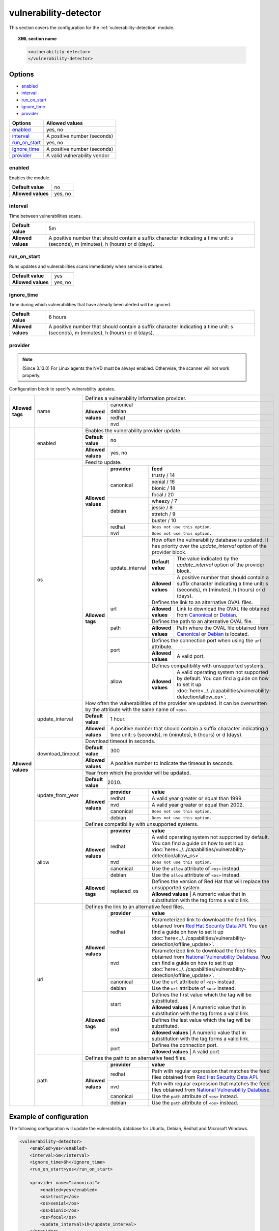 .. Copyright (C) 2020 Wazuh, Inc.

.. _vuln_detector:

vulnerability-detector
======================

.. versionadded:: 3.2.0

This section covers the configuration for the :ref:`vulnerability-detection` module.

.. topic:: XML section name

	.. code-block:: xml

		<vulnerability-detector>
		</vulnerability-detector>

Options
-------

- `enabled`_
- `interval`_
- `run_on_start`_
- `ignore_time`_
- `provider`_

+---------------------------+-----------------------------+
| Options                   | Allowed values              |
+===========================+=============================+
| `enabled`_                | yes, no                     |
+---------------------------+-----------------------------+
| `interval`_               | A positive number (seconds) |
+---------------------------+-----------------------------+
| `run_on_start`_           | yes, no                     |
+---------------------------+-----------------------------+
| `ignore_time`_            | A positive number (seconds) |
+---------------------------+-----------------------------+
| `provider`_               | A valid vulnerability vendor|
+---------------------------+-----------------------------+


enabled
^^^^^^^^

Enables the module.

+--------------------+-----------------------------+
| **Default value**  | no                          |
+--------------------+-----------------------------+
| **Allowed values** | yes, no                     |
+--------------------+-----------------------------+

interval
^^^^^^^^

Time between vulnerabilities scans.

+--------------------+------------------------------------------------------------------------------------------------------------------------------------------+
| **Default value**  | 5m                                                                                                                                       |
+--------------------+------------------------------------------------------------------------------------------------------------------------------------------+
| **Allowed values** | A positive number that should contain a suffix character indicating a time unit: s (seconds), m (minutes), h (hours) or d (days).        |
+--------------------+------------------------------------------------------------------------------------------------------------------------------------------+

run_on_start
^^^^^^^^^^^^

Runs updates and vulnerabilities scans immediately when service is started.

+----------------------+-----------+
| **Default value**    | yes       |
+----------------------+-----------+
| **Allowed values**   | yes, no   |
+----------------------+-----------+

ignore_time
^^^^^^^^^^^^

Time during which vulnerabilities that have already been alerted will be ignored.

+----------------------+------------------------------------------------------------------------------------------------------------------------------------+
| **Default value**    | 6 hours                                                                                                                            |
+----------------------+------------------------------------------------------------------------------------------------------------------------------------+
| **Allowed values**   | A positive number that should contain a suffix character indicating a time unit: s (seconds), m (minutes), h (hours) or d (days).  |
+----------------------+------------------------------------------------------------------------------------------------------------------------------------+

provider
^^^^^^^^

.. note:: (Since 3.13.0) For Linux agents the NVD must be always enabled. Otherwise, the scanner will not work properly.

Configuration block to specify vulnerability updates.

+--------------------+---------------------------+---------------------------------------------------------------------------------------------------------------------------------------------------------------------------------------------------------------------------------------------------------------------------------------------------------------+
|                    |                           | Defines a vulnerability information provider.                                                                                                                                                                                                                                                                 |
|                    |                           +--------------------+------------------------------------------------------------------------------------------------------------------------------------------------------------------------------------------------------------------------------------------------------------------------------------------+
|                    |                           |                    |                                                                                                                                                                                                                                                                                          |
|                    |                           |                    | canonical                                                                                                                                                                                                                                                                                |
|                    |                           |                    |                                                                                                                                                                                                                                                                                          |
|                    |                           |                    +------------------------------------------------------------------------------------------------------------------------------------------------------------------------------------------------------------------------------------------------------------------------------------------+
|                    |                           |                    |                                                                                                                                                                                                                                                                                          |
|                    |                           |                    | debian                                                                                                                                                                                                                                                                                   |
|                    |                           |                    |                                                                                                                                                                                                                                                                                          |
|  **Allowed tags**  | name                      | **Allowed values** +------------------------------------------------------------------------------------------------------------------------------------------------------------------------------------------------------------------------------------------------------------------------------------------+
|                    |                           |                    |                                                                                                                                                                                                                                                                                          |
|                    |                           |                    | redhat                                                                                                                                                                                                                                                                                   |
|                    |                           |                    |                                                                                                                                                                                                                                                                                          |
|                    |                           |                    +------------------------------------------------------------------------------------------------------------------------------------------------------------------------------------------------------------------------------------------------------------------------------------------+
|                    |                           |                    |                                                                                                                                                                                                                                                                                          |
|                    |                           |                    | nvd                                                                                                                                                                                                                                                                                      |
|                    |                           |                    |                                                                                                                                                                                                                                                                                          |
+--------------------+---------------------------+--------------------+------------------------------------------------------------------------------------------------------------------------------------------------------------------------------------------------------------------------------------------------------------------------------------------+
| **Allowed values** |                           | Enables the vulnerability provider update.                                                                                                                                                                                                                                                                    |
|                    | enabled                   +--------------------+------------------------------------------------------------------------------------------------------------------------------------------------------------------------------------------------------------------------------------------------------------------------------------------+
|                    |                           | **Default value**  | no                                                                                                                                                                                                                                                                                       |
|                    |                           +--------------------+------------------------------------------------------------------------------------------------------------------------------------------------------------------------------------------------------------------------------------------------------------------------------------------+
|                    |                           | **Allowed values** | yes, no                                                                                                                                                                                                                                                                                  |
|                    +---------------------------+--------------------+------------------------------------------------------------------------------------------------------------------------------------------------------------------------------------------------------------------------------------------------------------------------------------------+
|                    |                           | Feed to update.                                                                                                                                                                                                                                                                                               |
|                    | os                        +--------------------+--------------+---------------------------------------------------------------------------------------------------------------------------------------------------------------------------------------------------------------------------------------------------------------------------+
|                    |                           |                    | **provider** | **feed**                                                                                                                                                                                                                                                                  |
|                    |                           |                    +--------------+---------------------------------------------------------------------------------------------------------------------------------------------------------------------------------------------------------------------------------------------------------------------------+
|                    |                           |                    |              | trusty / 14                                                                                                                                                                                                                                                               |
|                    |                           |                    |              +---------------------------------------------------------------------------------------------------------------------------------------------------------------------------------------------------------------------------------------------------------------------------+
|                    |                           |                    |              | xenial / 16                                                                                                                                                                                                                                                               |
|                    |                           |                    | canonical    +---------------------------------------------------------------------------------------------------------------------------------------------------------------------------------------------------------------------------------------------------------------------------+
|                    |                           |                    |              | bionic / 18                                                                                                                                                                                                                                                               |
|                    |                           | **Allowed values** |              +---------------------------------------------------------------------------------------------------------------------------------------------------------------------------------------------------------------------------------------------------------------------------+
|                    |                           |                    |              | focal / 20                                                                                                                                                                                                                                                                |
|                    |                           |                    +--------------+---------------------------------------------------------------------------------------------------------------------------------------------------------------------------------------------------------------------------------------------------------------------------+
|                    |                           |                    |              | wheezy / 7                                                                                                                                                                                                                                                                |
|                    |                           |                    |              +---------------------------------------------------------------------------------------------------------------------------------------------------------------------------------------------------------------------------------------------------------------------------+
|                    |                           |                    | debian       | jessie / 8                                                                                                                                                                                                                                                                |
|                    |                           |                    |              +---------------------------------------------------------------------------------------------------------------------------------------------------------------------------------------------------------------------------------------------------------------------------+
|                    |                           |                    |              | stretch / 9                                                                                                                                                                                                                                                               |
|                    |                           |                    |              +---------------------------------------------------------------------------------------------------------------------------------------------------------------------------------------------------------------------------------------------------------------------------+
|                    |                           |                    |              | buster / 10                                                                                                                                                                                                                                                               |
|                    |                           |                    +--------------+---------------------------------------------------------------------------------------------------------------------------------------------------------------------------------------------------------------------------------------------------------------------------+
|                    |                           |                    | redhat       | ``Does not use this option.``                                                                                                                                                                                                                                             |
|                    |                           |                    +--------------+---------------------------------------------------------------------------------------------------------------------------------------------------------------------------------------------------------------------------------------------------------------------------+
|                    |                           |                    | nvd          | ``Does not use this option.``                                                                                                                                                                                                                                             |
|                    |                           +--------------------+--------------+------+--------------------------------------------------------------------------------------------------------------------------------------------------------------------------------------------------------------------------------------------------------------------+
|                    |                           | **Allowed tags**   |                     | How often the vulnerability database is updated. It has priority over the `update_interval` option of the provider block.                                                                                                                                          |
|                    |                           |                    |                     +--------------------+-----------------------------------------------------------------------------------------------------------------------------------------------------------------------------------------------------------------------------------------------+
|                    |                           |                    | update_interval     | **Default value**  | The value indicated by the `update_interval` option of the provider block.                                                                                                                                                                    |
|                    |                           |                    |                     +--------------------+-----------------------------------------------------------------------------------------------------------------------------------------------------------------------------------------------------------------------------------------------+
|                    |                           |                    |                     | **Allowed values** | A positive number that should contain a suffix character indicating a time unit: s (seconds), m (minutes), h (hours) or d (days).                                                                                                             |
|                    |                           |                    +---------------------+--------------------+-----------------------------------------------------------------------------------------------------------------------------------------------------------------------------------------------------------------------------------------------+
|                    |                           |                    |                     | Defines the link to an alternative OVAL files.                                                                                                                                                                                                                     |
|                    |                           |                    | url                 +--------------------+-----------------------------------------------------------------------------------------------------------------------------------------------------------------------------------------------------------------------------------------------+
|                    |                           |                    |                     | **Allowed values** | Link to download the OVAL file obtained from `Canonical <https://people.canonical.com/~ubuntu-security/oval>`_ or `Debian <https://www.debian.org/security/oval>`_.                                                                           |
|                    |                           |                    +---------------------+--------------------+-----------------------------------------------------------------------------------------------------------------------------------------------------------------------------------------------------------------------------------------------+
|                    |                           |                    |                     | Defines the path to an alternative OVAL file.                                                                                                                                                                                                                      |
|                    |                           |                    | path                +--------------------+-----------------------------------------------------------------------------------------------------------------------------------------------------------------------------------------------------------------------------------------------+
|                    |                           |                    |                     | **Allowed values** | Path where the OVAL file obtained from `Canonical <https://people.canonical.com/~ubuntu-security/oval>`_ or `Debian <https://www.debian.org/security/oval>`_ is located.                                                                      |
|                    |                           |                    +---------------------+--------------------+-----------------------------------------------------------------------------------------------------------------------------------------------------------------------------------------------------------------------------------------------+
|                    |                           |                    |                     | Defines the connection port when using the ``url`` attribute.                                                                                                                                                                                                      |
|                    |                           |                    | port                +--------------------+-----------------------------------------------------------------------------------------------------------------------------------------------------------------------------------------------------------------------------------------------+
|                    |                           |                    |                     | **Allowed values** | A valid port.                                                                                                                                                                                                                                 |
|                    |                           |                    +---------------------+--------------------+-----------------------------------------------------------------------------------------------------------------------------------------------------------------------------------------------------------------------------------------------+
|                    |                           |                    |                     | Defines compatibility with unsupported systems.                                                                                                                                                                                                                    |
|                    |                           |                    | allow               +--------------------+-----------------------------------------------------------------------------------------------------------------------------------------------------------------------------------------------------------------------------------------------+
|                    |                           |                    |                     | **Allowed values** | A valid operating system not supported by default. You can find a guide on how to set it up :doc:`here<../../capabilities/vulnerability-detection/allow_os>`.                                                                                 |
|                    +---------------------------+--------------------+---------------------+--------------------+-----------------------------------------------------------------------------------------------------------------------------------------------------------------------------------------------------------------------------------------------+
|                    |                           | How often the vulnerabilities of the provider are updated. It can be overwritten by the attribute with the same name of ``<os>``.                                                                                                                                                                             |
|                    |                           +--------------------+------------------------------------------------------------------------------------------------------------------------------------------------------------------------------------------------------------------------------------------------------------------------------------------+
|                    | update_interval           | **Default value**  | 1 hour.                                                                                                                                                                                                                                                                                  |
|                    |                           +--------------------+------------------------------------------------------------------------------------------------------------------------------------------------------------------------------------------------------------------------------------------------------------------------------------------+
|                    |                           | **Allowed values** | A positive number that should contain a suffix character indicating a time unit: s (seconds), m (minutes), h (hours) or d (days).                                                                                                                                                        |
|                    +---------------------------+--------------------+------------------------------------------------------------------------------------------------------------------------------------------------------------------------------------------------------------------------------------------------------------------------------------------+
|                    |                           | Download timeout in seconds.                                                                                                                                                                                                                                                                                  |
|                    |                           +--------------------+------------------------------------------------------------------------------------------------------------------------------------------------------------------------------------------------------------------------------------------------------------------------------------------+
|                    | download_timeout          | **Default value**  | 300                                                                                                                                                                                                                                                                                      |
|                    |                           +--------------------+------------------------------------------------------------------------------------------------------------------------------------------------------------------------------------------------------------------------------------------------------------------------------------------+
|                    |                           | **Allowed values** | A positive number to indicate the timeout in seconds.                                                                                                                                                                                                                                    |
|                    +---------------------------+--------------------+------------------------------------------------------------------------------------------------------------------------------------------------------------------------------------------------------------------------------------------------------------------------------------------+
|                    |                           | Year from which the provider will be updated.                                                                                                                                                                                                                                                                 |
|                    |                           +--------------------+------------------------------------------------------------------------------------------------------------------------------------------------------------------------------------------------------------------------------------------------------------------------------------------+
|                    | update_from_year          | **Default value**  | 2010.                                                                                                                                                                                                                                                                                    |
|                    |                           +--------------------+--------------+---------------------------------------------------------------------------------------------------------------------------------------------------------------------------------------------------------------------------------------------------------------------------+
|                    |                           |                    | **provider** | **value**                                                                                                                                                                                                                                                                 |
|                    |                           |                    +--------------+---------------------------------------------------------------------------------------------------------------------------------------------------------------------------------------------------------------------------------------------------------------------------+
|                    |                           |                    | redhat       |  A valid year greater or equal than 1999.                                                                                                                                                                                                                                 |
|                    |                           |                    +--------------+---------------------------------------------------------------------------------------------------------------------------------------------------------------------------------------------------------------------------------------------------------------------------+
|                    |                           | **Allowed values** | nvd          |  A valid year greater or equal than 2002.                                                                                                                                                                                                                                 |
|                    |                           |                    +--------------+---------------------------------------------------------------------------------------------------------------------------------------------------------------------------------------------------------------------------------------------------------------------------+
|                    |                           |                    | canonical    | ``Does not use this option.``                                                                                                                                                                                                                                             |
|                    |                           |                    +--------------+---------------------------------------------------------------------------------------------------------------------------------------------------------------------------------------------------------------------------------------------------------------------------+
|                    |                           |                    | debian       | ``Does not use this option.``                                                                                                                                                                                                                                             |
|                    +---------------------------+--------------------+--------------+---------------------------------------------------------------------------------------------------------------------------------------------------------------------------------------------------------------------------------------------------------------------------+
|                    |                           | Defines compatibility with unsupported systems.                                                                                                                                                                                                                                                               |
|                    |                           +--------------------+--------------+---------------------------------------------------------------------------------------------------------------------------------------------------------------------------------------------------------------------------------------------------------------------------+
|                    |                           |                    | **provider** | **value**                                                                                                                                                                                                                                                                 |
|                    |                           |                    +--------------+---------------------------------------------------------------------------------------------------------------------------------------------------------------------------------------------------------------------------------------------------------------------------+
|                    |                           |                    | redhat       | A valid operating system not supported by default. You can find a guide on how to set it up :doc:`here<../../capabilities/vulnerability-detection/allow_os>`.                                                                                                             |
|                    |                           |                    +--------------+---------------------------------------------------------------------------------------------------------------------------------------------------------------------------------------------------------------------------------------------------------------------------+
|                    |  allow                    | **Allowed values** | nvd          | ``Does not use this option.``                                                                                                                                                                                                                                             |
|                    |                           |                    +--------------+---------------------------------------------------------------------------------------------------------------------------------------------------------------------------------------------------------------------------------------------------------------------------+
|                    |                           |                    | canonical    | Use the ``allow`` attribute of ``<os>`` instead.                                                                                                                                                                                                                          |
|                    |                           |                    +--------------+---------------------------------------------------------------------------------------------------------------------------------------------------------------------------------------------------------------------------------------------------------------------------+
|                    |                           |                    | debian       | Use the ``allow`` attribute of ``<os>`` instead.                                                                                                                                                                                                                          |
|                    |                           +--------------------+--------------+---------------------------------------------------------------------------------------------------------------------------------------------------------------------------------------------------------------------------------------------------------------------------+
|                    |                           |                    |              | Defines the version of Red Hat that will replace the unsupported system.                                                                                                                                                                                                  |
|                    |                           | **Allowed tags**   | replaced_os  +---------------------------------------------------------------------------------------------------------------------------------------------------------------------------------------------------------------------------------------------------------------------------+
|                    |                           |                    |              | **Allowed values** | A numeric value that in substitution with the tag forms a valid link.                                                                                                                                                                                |
|                    +---------------------------+--------------------+--------------+---------------------------------------------------------------------------------------------------------------------------------------------------------------------------------------------------------------------------------------------------------------------------+
|                    |                           | Defines the link to an alternative feed files.                                                                                                                                                                                                                                                                |
|                    |                           +--------------------+--------------+---------------------------------------------------------------------------------------------------------------------------------------------------------------------------------------------------------------------------------------------------------------------------+
|                    |                           |                    | **provider** | **value**                                                                                                                                                                                                                                                                 |
|                    |                           |                    +--------------+---------------------------------------------------------------------------------------------------------------------------------------------------------------------------------------------------------------------------------------------------------------------------+
|                    |                           |                    | redhat       | Parameterized link to download the feed files obtained from `Red Hat Security Data API <https://access.redhat.com/labsinfo/securitydataapi>`_. You can find a guide on how to set it up :doc:`here<../../capabilities/vulnerability-detection/offline_update>`.           |
|                    |                           |                    +--------------+---------------------------------------------------------------------------------------------------------------------------------------------------------------------------------------------------------------------------------------------------------------------------+
|                    |  url                      | **Allowed values** | nvd          | Parameterized link to download the feed files obtained from `National Vulnerability Database <https://nvd.nist.gov>`_. You can find a guide on how to set it up :doc:`here<../../capabilities/vulnerability-detection/offline_update>`.                                   |
|                    |                           |                    +--------------+---------------------------------------------------------------------------------------------------------------------------------------------------------------------------------------------------------------------------------------------------------------------------+
|                    |                           |                    | canonical    | Use the ``url`` attribute of ``<os>`` instead.                                                                                                                                                                                                                            |
|                    |                           |                    +--------------+---------------------------------------------------------------------------------------------------------------------------------------------------------------------------------------------------------------------------------------------------------------------------+
|                    |                           |                    | debian       | Use the ``url`` attribute of ``<os>`` instead.                                                                                                                                                                                                                            |
|                    |                           +--------------------+--------------+---------------------------------------------------------------------------------------------------------------------------------------------------------------------------------------------------------------------------------------------------------------------------+
|                    |                           |                    |              | Defines the first value which the tag will be substituted.                                                                                                                                                                                                                |
|                    |                           |                    | start        +---------------------------------------------------------------------------------------------------------------------------------------------------------------------------------------------------------------------------------------------------------------------------+
|                    |                           |                    |              | **Allowed values** | A numeric value that in substitution with the tag forms a valid link.                                                                                                                                                                                |
|                    |                           | **Allowed tags**   +--------------+---------------------------------------------------------------------------------------------------------------------------------------------------------------------------------------------------------------------------------------------------------------------------+
|                    |                           |                    |              | Defines the last value which the tag will be substituted.                                                                                                                                                                                                                 |
|                    |                           |                    | end          +---------------------------------------------------------------------------------------------------------------------------------------------------------------------------------------------------------------------------------------------------------------------------+
|                    |                           |                    |              | **Allowed values** | A numeric value that in substitution with the tag forms a valid link.                                                                                                                                                                                |
|                    |                           |                    +--------------+---------------------------------------------------------------------------------------------------------------------------------------------------------------------------------------------------------------------------------------------------------------------------+
|                    |                           |                    |              | Defines the connection port.                                                                                                                                                                                                                                              |
|                    |                           |                    | port         +---------------------------------------------------------------------------------------------------------------------------------------------------------------------------------------------------------------------------------------------------------------------------+
|                    |                           |                    |              | **Allowed values** | A valid port.                                                                                                                                                                                                                                        |
|                    +---------------------------+--------------------+--------------+---------------------------------------------------------------------------------------------------------------------------------------------------------------------------------------------------------------------------------------------------------------------------+
|                    |                           | Defines the path to an alternative feed files.                                                                                                                                                                                                                                                                |
|                    |                           +--------------------+--------------+---------------------------------------------------------------------------------------------------------------------------------------------------------------------------------------------------------------------------------------------------------------------------+
|                    |                           |                    | **provider** | **value**                                                                                                                                                                                                                                                                 |
|                    |                           |                    +--------------+---------------------------------------------------------------------------------------------------------------------------------------------------------------------------------------------------------------------------------------------------------------------------+
|                    |                           |                    | redhat       |  Path with regular expression that matches the feed files obtained from `Red Hat Security Data API <https://access.redhat.com/labsinfo/securitydataapi>`_.                                                                                                                |
|                    |                           |                    +--------------+---------------------------------------------------------------------------------------------------------------------------------------------------------------------------------------------------------------------------------------------------------------------------+
|                    |  path                     | **Allowed values** | nvd          |  Path with regular expression that matches the feed files obtained from `National Vulnerability Database <https://nvd.nist.gov>`_.                                                                                                                                        |
|                    |                           |                    +--------------+---------------------------------------------------------------------------------------------------------------------------------------------------------------------------------------------------------------------------------------------------------------------------+
|                    |                           |                    | canonical    |  Use the ``path`` attribute of ``<os>`` instead.                                                                                                                                                                                                                          |
|                    |                           |                    +--------------+---------------------------------------------------------------------------------------------------------------------------------------------------------------------------------------------------------------------------------------------------------------------------+
|                    |                           |                    | debian       |  Use the ``path`` attribute of ``<os>`` instead.                                                                                                                                                                                                                          |
+--------------------+---------------------------+--------------------+--------------+---------------------------------------------------------------------------------------------------------------------------------------------------------------------------------------------------------------------------------------------------------------------------+

Example of configuration
------------------------

The following configuration will update the vulnerability database for Ubuntu, Debian, Redhat and Microsoft Windows.

.. code-block:: xml

    <vulnerability-detector>
        <enabled>yes</enabled>
        <interval>5m</interval>
        <ignore_time>6h</ignore_time>
        <run_on_start>yes</run_on_start>

        <provider name="canonical">
            <enabled>yes</enabled>
            <os>trusty</os>
            <os>xenial</os>
            <os>bionic</os>
            <os>focal</os>
            <update_interval>1h</update_interval>
        </provider>

        <provider name="debian">
            <enabled>yes</enabled>
            <os>wheezy</os>
            <os>stretch</os>
            <os>jessie</os>
            <os>buster</os>
            <update_interval>1h</update_interval>
        </provider>

        <provider name="redhat">
            <enabled>yes</enabled>
            <update_from_year>2010</update_from_year>
            <update_interval>1h</update_interval>
        </provider>

        <provider name="nvd">
            <enabled>yes</enabled>
            <update_from_year>2010</update_from_year>
            <update_interval>1h</update_interval>
        </provider>

    </vulnerability-detector>


.. note:: See the :doc:`Vulnerability detector section<../../capabilities/vulnerability-detection/index>` to obtain more information about this module.
